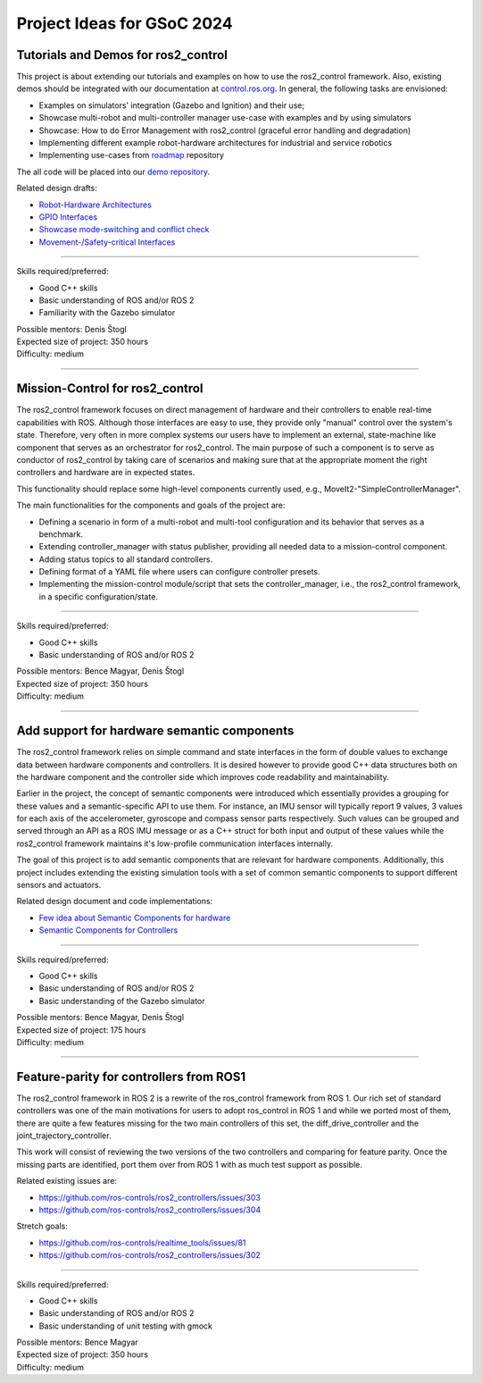 .. _project_ideas:

Project Ideas for GSoC 2024
=============================

Tutorials and Demos for ros2_control
------------------------------------

This project is about extending our tutorials and examples on how to use the ros2_control framework.
Also, existing demos should be integrated with our documentation at `control.ros.org <https://control.ros.org>`_.
In general, the following tasks are envisioned:

* Examples on simulators' integration (Gazebo and Ignition) and their use;
* Showcase multi-robot and multi-controller manager use-case with examples and by using simulators
* Showcase: How to do Error Management with ros2_control (graceful error handling and degradation)
* Implementing different example robot-hardware architectures for industrial and service robotics
* Implementing use-cases from `roadmap <https://github.com/ros-controls/roadmap>`_ repository

The all code will be placed into our `demo repository <https://github.com/ros-controls/ros2_control_demos/>`_.

Related design drafts:

* `Robot-Hardware Architectures <https://github.com/ros-controls/roadmap/blob/master/design_drafts/components_architecture_and_urdf_examples.md>`_
* `GPIO Interfaces <https://github.com/ros-controls/roadmap/blob/master/design_drafts/non_joint_command_interfaces.md>`_
* `Showcase mode-switching and conflict check <https://github.com/ros-controls/roadmap/blob/master/design_drafts/mode_switching_and_conflict_check.md>`_
* `Movement-/Safety-critical Interfaces <https://github.com/ros-controls/roadmap/pull/51>`_

----

| Skills required/preferred:

* Good C++ skills
* Basic understanding of ROS and/or ROS 2
* Familiarity with the Gazebo simulator

| Possible mentors: Denis Štogl
| Expected size of project: 350 hours
| Difficulty: medium

-----

Mission-Control for ros2_control
----------------------------------

The ros2_control framework focuses on direct management of hardware and their controllers to enable real-time capabilities with ROS.
Although those interfaces are easy to use, they provide only "manual" control over the system's state.
Therefore, very often in more complex systems our users have to implement an external, state-machine like component that serves as an orchestrator for ros2_control.
The main purpose of such a component is to serve as conductor of ros2_control by taking care of scenarios and making sure that at the appropriate moment the right controllers and hardware are in expected states.

This functionality should replace some high-level components currently used, e.g., MoveIt2-"SimpleControllerManager".

The main functionalities for the components and goals of the project are:

* Defining a scenario in form of a multi-robot and multi-tool configuration and its behavior that serves as a benchmark.
* Extending controller_manager with status publisher, providing all needed data to a mission-control component.
* Adding status topics to all standard controllers.
* Defining format of a YAML file where users can configure controller presets.
* Implementing the mission-control module/script that sets the controller_manager, i.e., the ros2_control framework, in a specific configuration/state.

----

| Skills required/preferred:

* Good C++ skills
* Basic understanding of ROS and/or ROS 2

| Possible mentors: Bence Magyar, Denis Štogl
| Expected size of project: 350 hours
| Difficulty: medium

-----

Add support for hardware semantic components
--------------------------------------------

The ros2_control framework relies on simple command and state interfaces in the form of double values to exchange data between hardware components and controllers. It is desired however to provide good C++ data structures both on the hardware component and the controller side which improves code readability and maintainability.

Earlier in the project, the concept of semantic components were introduced which essentially provides a grouping for these values and a semantic-specific API to use them. For instance, an IMU sensor will typically report 9 values, 3 values for each axis of the accelerometer, gyroscope and compass sensor parts respectively. Such values can be grouped and served through an API as a ROS IMU message or as a C++ struct for both input and output of these values while the ros2_control framework maintains it's low-profile communication interfaces internally.

The goal of this project is to add semantic components that are relevant for hardware components.
Additionally, this project includes extending the existing simulation tools with a set of common semantic components to support different sensors and actuators.

Related design document and code implementations:

* `Few idea about Semantic Components for hardware <https://github.com/ros-controls/roadmap/pull/45>`__
* `Semantic Components for Controllers <https://github.com/ros-controls/ros2_control/tree/master/controller_interface/include/semantic_components>`__

----

| Skills required/preferred:

* Good C++ skills
* Basic understanding of ROS and/or ROS 2
* Basic understanding of the Gazebo simulator

| Possible mentors: Bence Magyar, Denis Štogl
| Expected size of project: 175 hours
| Difficulty: medium

-----

Feature-parity for controllers from ROS1
----------------------------------------

The ros2_control framework in ROS 2 is a rewrite of the ros_control framework from ROS 1.
Our rich set of standard controllers was one of the main motivations for users to adopt ros_control in ROS 1 and while we ported most of them, there are quite a few features missing for the two main controllers of this set, the diff_drive_controller and the joint_trajectory_controller.

This work will consist of reviewing the two versions of the two controllers and comparing for feature parity. Once the missing parts are identified, port them over from ROS 1 with as much test support as possible.

Related existing issues are:

* https://github.com/ros-controls/ros2_controllers/issues/303
* https://github.com/ros-controls/ros2_controllers/issues/304

Stretch goals:

* https://github.com/ros-controls/realtime_tools/issues/81
* https://github.com/ros-controls/ros2_controllers/issues/302

----

| Skills required/preferred:

* Good C++ skills
* Basic understanding of ROS and/or ROS 2
* Basic understanding of unit testing with gmock

| Possible mentors: Bence Magyar
| Expected size of project: 350 hours
| Difficulty: medium
